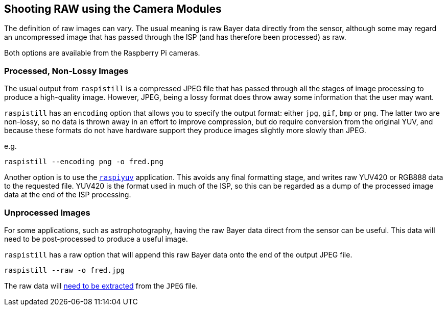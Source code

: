 == Shooting RAW using the Camera Modules

The definition of raw images can vary. The usual meaning is raw Bayer data directly from the sensor, although some may regard an uncompressed image that has passed through the ISP (and has therefore been processed) as raw.

Both options are available from the Raspberry Pi cameras.

=== Processed, Non-Lossy Images

The usual output from `raspistill` is a compressed JPEG file that has passed through all the stages of image processing to produce a high-quality image. However, JPEG, being a lossy format does throw away some information that the user may want.

`raspistill` has an `encoding` option that allows you to specify the output format: either `jpg`, `gif`, `bmp` or `png`. The latter two are non-lossy, so no data is thrown away in an effort to improve compression, but do require conversion from the original YUV, and because these formats do not have hardware support they produce images slightly more slowly than JPEG.

e.g.

`raspistill --encoding png -o fred.png`

Another option is to use the xref:camera.adoc#raspiyuv[`raspiyuv`] application. This avoids any final formatting stage, and writes raw YUV420 or RGB888 data to the requested file. YUV420 is the format used in much of the ISP, so this can be regarded as a dump of the processed image data at the end of the ISP processing.

=== Unprocessed Images

For some applications, such as astrophotography, having the raw Bayer data direct from the sensor can be useful. This data will need to be post-processed to produce a useful image.

`raspistill` has a raw option that will append this raw Bayer data onto the end of the output JPEG file.

`raspistill --raw -o fred.jpg`

The raw data will https://www.raspberrypi.org/blog/processing-raw-image-files-from-a-raspberry-pi-high-quality-camera/[need to be extracted] from the `JPEG` file. 